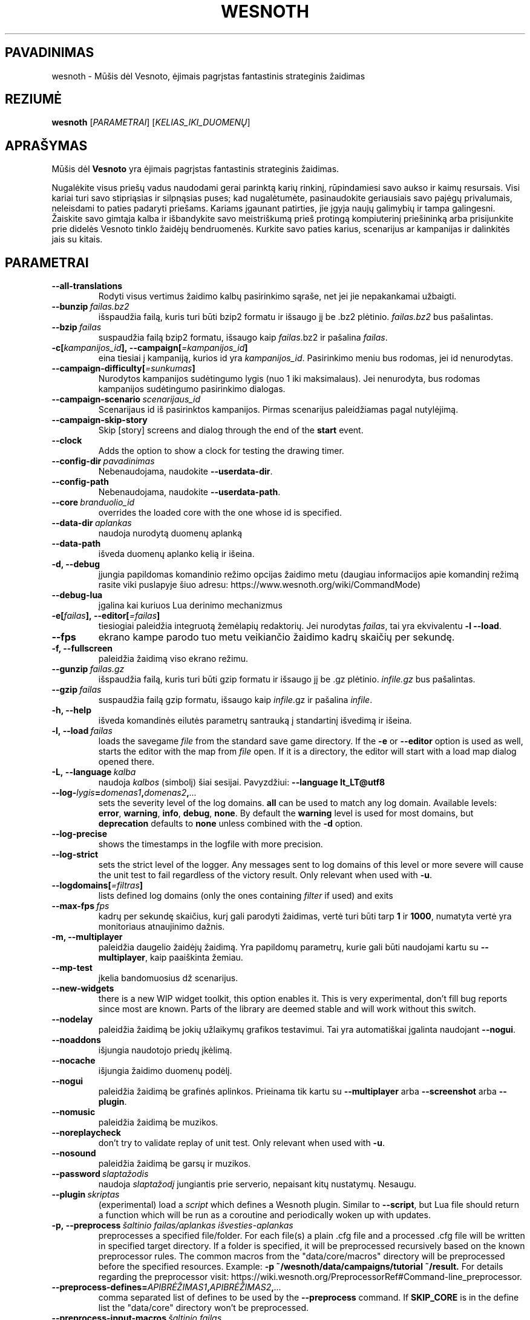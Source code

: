 .\" This program is free software; you can redistribute it and/or modify
.\" it under the terms of the GNU General Public License as published by
.\" the Free Software Foundation; either version 2 of the License, or
.\" (at your option) any later version.
.\"
.\" This program is distributed in the hope that it will be useful,
.\" but WITHOUT ANY WARRANTY; without even the implied warranty of
.\" MERCHANTABILITY or FITNESS FOR A PARTICULAR PURPOSE.  See the
.\" GNU General Public License for more details.
.\"
.\" You should have received a copy of the GNU General Public License
.\" along with this program; if not, write to the Free Software
.\" Foundation, Inc., 51 Franklin Street, Fifth Floor, Boston, MA  02110-1301  USA
.\"
.
.\"*******************************************************************
.\"
.\" This file was generated with po4a. Translate the source file.
.\"
.\"*******************************************************************
.TH WESNOTH 6 2018 wesnoth "Mūšis dėl Vesnoto"
.
.SH PAVADINIMAS
wesnoth \- Mūšis dėl Vesnoto, ėjimais pagrįstas fantastinis strateginis
žaidimas
.
.SH REZIUMĖ
.
\fBwesnoth\fP [\fIPARAMETRAI\fP] [\fIKELIAS_IKI_DUOMENŲ\fP]
.
.SH APRAŠYMAS
.
Mūšis dėl \fBVesnoto\fP yra ėjimais pagrįstas fantastinis strateginis žaidimas.

Nugalėkite visus priešų vadus naudodami gerai parinktą karių rinkinį,
rūpindamiesi savo aukso ir kaimų resursais. Visi kariai turi savo
stipriąsias ir silpnąsias puses; kad nugalėtumėte, pasinaudokite geriausiais
savo pajėgų privalumais, neleisdami to paties padaryti priešams. Kariams
įgaunant patirties, jie įgyja naujų galimybių ir tampa galingesni. Žaiskite
savo gimtąja kalba ir išbandykite savo meistriškumą prieš protingą
kompiuterinį priešininką arba prisijunkite prie didelės Vesnoto tinklo
žaidėjų bendruomenės. Kurkite savo paties karius, scenarijus ar kampanijas
ir dalinkitės jais su kitais.
.
.SH PARAMETRAI
.
.TP 
\fB\-\-all\-translations\fP
Rodyti visus vertimus žaidimo kalbų pasirinkimo sąraše, net jei jie
nepakankamai užbaigti.
.TP 
\fB\-\-bunzip\fP\fI\ failas.bz2\fP
išspaudžia failą, kuris turi būti bzip2 formatu ir išsaugo jį be .bz2
plėtinio. \fIfailas.bz2\fP bus pašalintas.
.TP 
\fB\-\-bzip\fP\fI\ failas\fP
suspaudžia failą bzip2 formatu, išsaugo kaip \fIfailas\fP.bz2 ir pašalina
\fIfailas\fP.
.TP 
\fB\-c[\fP\fIkampanijos_id\fP\fB],\ \-\-campaign[\fP\fI=kampanijos_id\fP\fB]\fP
eina tiesiai į kampaniją, kurios id yra \fIkampanijos_id\fP. Pasirinkimo meniu
bus rodomas, jei id nenurodytas.
.TP 
\fB\-\-campaign\-difficulty[\fP\fI=sunkumas\fP\fB]\fP
Nurodytos kampanijos sudėtingumo lygis (nuo 1 iki maksimalaus). Jei
nenurodyta, bus rodomas kampanijos sudėtingumo pasirinkimo dialogas.
.TP 
\fB\-\-campaign\-scenario\fP\fI\ scenarijaus_id\fP
Scenarijaus id iš pasirinktos kampanijos. Pirmas scenarijus paleidžiamas
pagal nutylėjimą.
.TP 
\fB\-\-campaign\-skip\-story\fP
Skip [story] screens and dialog through the end of the \fBstart\fP event.
.TP 
\fB\-\-clock\fP
Adds the option to show a clock for testing the drawing timer.
.TP 
\fB\-\-config\-dir\fP\fI\ pavadinimas\fP
Nebenaudojama, naudokite \fB\-\-userdata\-dir\fP.
.TP 
\fB\-\-config\-path\fP
Nebenaudojama, naudokite \fB\-\-userdata\-path\fP.
.TP 
\fB\-\-core\fP\fI\ branduolio_id\fP
overrides the loaded core with the one whose id is specified.
.TP 
\fB\-\-data\-dir\fP\fI\ aplankas\fP
naudoja nurodytą duomenų aplanką
.TP 
\fB\-\-data\-path\fP
išveda duomenų aplanko kelią ir išeina.
.TP 
\fB\-d, \-\-debug\fP
įjungia papildomas komandinio režimo opcijas žaidimo metu (daugiau
informacijos apie komandinį režimą rasite viki puslapyje šiuo adresu:
https://www.wesnoth.org/wiki/CommandMode)
.TP 
\fB\-\-debug\-lua\fP
įgalina kai kuriuos Lua derinimo mechanizmus
.TP 
\fB\-e[\fP\fIfailas\fP\fB],\ \-\-editor[\fP\fI=failas\fP\fB]\fP
tiesiogiai paleidžia integruotą žemėlapių redaktorių. Jei nurodytas
\fIfailas\fP, tai yra ekvivalentu \fB\-l \-\-load\fP.
.TP 
\fB\-\-fps\fP
ekrano kampe parodo tuo metu veikiančio žaidimo kadrų skaičių per sekundę.
.TP 
\fB\-f, \-\-fullscreen\fP
paleidžia žaidimą viso ekrano režimu.
.TP 
\fB\-\-gunzip\fP\fI\ failas.gz\fP
išspaudžia failą, kuris turi būti gzip formatu ir išsaugo jį be .gz
plėtinio. \fIinfile.gz\fP bus pašalintas.
.TP 
\fB\-\-gzip\fP\fI\ failas\fP
suspaudžia failą gzip formatu, išsaugo kaip \fIinfile\fP.gz ir pašalina
\fIinfile\fP.
.TP 
\fB\-h, \-\-help\fP
išveda komandinės eilutės parametrų santrauką į standartinį išvedimą ir
išeina.
.TP 
\fB\-l,\ \-\-load\fP\fI\ failas\fP
loads the savegame \fIfile\fP from the standard save game directory. If the
\fB\-e\fP or \fB\-\-editor\fP option is used as well, starts the editor with the map
from \fIfile\fP open. If it is a directory, the editor will start with a load
map dialog opened there.
.TP 
\fB\-L,\ \-\-language\fP\fI\ kalba\fP
naudoja \fIkalbos\fP (simbolį) šiai sesijai.  Pavyzdžiui: \fB\-\-language
lt_LT@utf8\fP
.TP 
\fB\-\-log\-\fP\fIlygis\fP\fB=\fP\fIdomenas1\fP\fB,\fP\fIdomenas2\fP\fB,\fP\fI...\fP
sets the severity level of the log domains.  \fBall\fP can be used to match any
log domain. Available levels: \fBerror\fP,\ \fBwarning\fP,\ \fBinfo\fP,\ \fBdebug\fP,\ \fBnone\fP.  By default the \fBwarning\fP level is used for most domains, but
\fBdeprecation\fP defaults to \fBnone\fP unless combined with the \fB\-d\fP option.
.TP 
\fB\-\-log\-precise\fP
shows the timestamps in the logfile with more precision.
.TP 
\fB\-\-log\-strict\fP
sets the strict level of the logger. Any messages sent to log domains of
this level or more severe will cause the unit test to fail regardless of the
victory result. Only relevant when used with \fB\-u\fP.
.TP 
\fB\-\-logdomains[\fP\fI=filtras\fP\fB]\fP
lists defined log domains (only the ones containing \fIfilter\fP if used) and
exits
.TP 
\fB\-\-max\-fps\fP\fI\ fps\fP
kadrų per sekundę skaičius, kurį gali parodyti žaidimas, vertė turi būti
tarp \fB1\fP ir \fB1000\fP, numatyta vertė yra monitoriaus atnaujinimo dažnis.
.TP 
\fB\-m, \-\-multiplayer\fP
paleidžia daugelio žaidėjų žaidimą. Yra papildomų parametrų, kurie gali būti
naudojami kartu su \fB\-\-multiplayer\fP, kaip paaiškinta žemiau.
.TP 
\fB\-\-mp\-test\fP
įkelia bandomuosius dž scenarijus.
.TP 
\fB\-\-new\-widgets\fP
there is a new WIP widget toolkit, this option enables it. This is very
experimental, don't fill bug reports since most are known. Parts of the
library are deemed stable and will work without this switch.
.TP 
\fB\-\-nodelay\fP
paleidžia žaidimą be jokių užlaikymų grafikos testavimui. Tai yra
automatiškai įgalinta naudojant \fB\-\-nogui\fP.
.TP 
\fB\-\-noaddons\fP
išjungia naudotojo priedų įkėlimą.
.TP 
\fB\-\-nocache\fP
išjungia žaidimo duomenų podėlį.
.TP 
\fB\-\-nogui\fP
paleidžia žaidimą be grafinės aplinkos. Prieinama tik kartu su
\fB\-\-multiplayer\fP arba \fB\-\-screenshot\fP arba \fB\-\-plugin\fP.
.TP 
\fB\-\-nomusic\fP
paleidžia žaidimą be muzikos.
.TP 
\fB\-\-noreplaycheck\fP
don't try to validate replay of unit test. Only relevant when used with
\fB\-u\fP.
.TP 
\fB\-\-nosound\fP
paleidžia žaidimą be garsų ir muzikos.
.TP 
\fB\-\-password\fP\fI\ slaptažodis\fP
naudoja \fIslaptažodį\fP jungiantis prie serverio, nepaisant kitų
nustatymų. Nesaugu.
.TP 
\fB\-\-plugin\fP\fI\ skriptas\fP
(experimental) load a \fIscript\fP which defines a Wesnoth plugin. Similar to
\fB\-\-script\fP, but Lua file should return a function which will be run as a
coroutine and periodically woken up with updates.
.TP 
\fB\-p,\ \-\-preprocess\fP\fI\ šaltinio failas/aplankas\fP\fB\ \fP\fIišvesties\-aplankas\fP
preprocesses a specified file/folder. For each file(s) a plain .cfg file and
a processed .cfg file will be written in specified target directory. If a
folder is specified, it will be preprocessed recursively based on the known
preprocessor rules. The common macros from the "data/core/macros" directory
will be preprocessed before the specified resources.  Example: \fB\-p
~/wesnoth/data/campaigns/tutorial ~/result.\fP For details regarding the
preprocessor visit:
https://wiki.wesnoth.org/PreprocessorRef#Command\-line_preprocessor.
.TP 
\fB\-\-preprocess\-defines=\fP\fIAPIBRĖŽIMAS1\fP\fB,\fP\fIAPIBRĖŽIMAS2\fP\fB,\fP\fI...\fP
comma separated list of defines to be used by the \fB\-\-preprocess\fP
command. If \fBSKIP_CORE\fP is in the define list the "data/core" directory
won't be preprocessed.
.TP 
\fB\-\-preprocess\-input\-macros\fP\fI\ šaltinio failas\fP
used only by the \fB\-\-preprocess\fP command. Specifies a file that contains
\fB[preproc_define]\fPs to be included before preprocessing.
.TP 
\fB\-\-preprocess\-output\-macros[\fP\fI=išvesties failas\fP\fB]\fP
used only by the \fB\-\-preprocess\fP command. Will output all preprocessed
macros in the target file. If the file is not specified the output will be
file '_MACROS_.cfg' in the target directory of preprocess's command. The
output file can be passed to \fB\-\-preprocess\-input\-macros\fP.  This switch
should be typed before the \fB\-\-preprocess\fP command.
.TP 
\fB\-\-proxy\fP
naudoja įgaliotąjį serverį tinklo ryšiams.
.TP 
\fB\-\-proxy\-address\fP\fI\ adresas\fP
nurodo įgaliotojo serverio \fIadresą\fP.
.TP 
\fB\-\-proxy\-port\fP\fI\ prievadas\fP
nurodo įgaliotojo serverio \fIprievadą\fP.
.TP 
\fB\-\-proxy\-user\fP\fI\ naudotojo vardas\fP
nurodo įgaliotojo serverio \fInaudotojo vardą\fP.
.TP 
\fB\-\-proxy\-password\fP\fI\ slaptažodis\fP
nurodo įgaliotojo serverio \fIslaptažodį\fP.
.TP 
\fB\-r\ \fP\fIX\fP\fBx\fP\fIY\fP\fB,\ \-\-resolution\ \fP\fIX\fP\fBx\fP\fIY\fP
nustato ekrano raišką. Pavyzdžiui: \fB\-r\fP \fB800x600\fP.
.TP 
\fB\-\-render\-image\fP\fI\ paveikslėlis\fP\fB\ \fP\fIišvestis\fP
takes a valid wesnoth 'image path string' with image path functions, and
outputs to a .png file. Image path functions are documented at
https://wiki.wesnoth.org/ImagePathFunctionWML.
.TP 
\fB\-R,\ \-\-report\fP
initializes game directories, prints build information suitable for use in
bug reports, and exits.
.TP 
\fB\-\-rng\-seed\fP\fI\ skaičius\fP
seeds the random number generator with \fInumber\fP.  Example: \fB\-\-rng\-seed\fP
\fB0\fP.
.TP 
\fB\-\-screenshot\fP\fI\ žemėlapis\fP\fB\ \fP\fIišvestis\fP
nepaleidžiant ekrano išsaugo \fIžemėlapio\fP ekranvaizdį į \fIišvestį\fP.
.TP 
\fB\-\-script\fP\fI\ failas\fP
(experimental)  \fIfile\fP containing a Lua script to control the client.
.TP 
\fB\-s[\fP\fImazgas\fP\fB],\ \-\-server[\fP\fI=mazgas\fP\fB]\fP
connects to the specified host if any, otherwise connect to the first server
in preferences. Example: \fB\-\-server\fP \fBserver.wesnoth.org\fP.
.TP 
\fB\-\-showgui\fP
paleidžia žaidimą su grafine aplinka, ignoruojant bet kokį pagal nutylėjimą
pridėtą \fB\-\-nogui\fP.
.TP 
\fB\-\-strict\-validation\fP
patvirtinimo klaidos laikomos lemtingomis.
.TP 
\fB\-t[\fP\fIscenarijaus_id\fP\fB],\ \-\-test[\fP\fI=scenarijaus_id\fP\fB]\fP
runs the game in a small test scenario. The scenario should be one defined
with a \fB[test]\fP WML tag. The default is \fBtest\fP.  A demonstration of the
\fB[micro_ai]\fP feature can be started with \fBmicro_ai_test\fP.  Implies
\fB\-\-nogui\fP.
.TP 
\fB\-\-translations\-over\fP\fI\ procentas\fP
Set the standard for deeming a translation is complete enough to show in the
in\-game language list to \fIpercent\fP.  Valid values are 0 to 100.
.TP 
\fB\-u,\ \-\-unit\fP\fI\ scenarijaus\-id\fP
runs the specified test scenario as a unit test. Implies \fB\-\-nogui\fP.
.TP 
\fB\-\-unsafe\-scripts\fP
makes the \fBpackage\fP package available to lua scripts, so that they can load
arbitrary packages. Do not do this with untrusted scripts! This action gives
lua the same permissions as the wesnoth executable.
.TP 
\fB\-\-userconfig\-dir\fP\fI\ pavadinimas\fP
nustato naudotojo konfigūracijos aplanką į \fIpavadinimas\fP esantį $HOME arba
„Mano dokumentai\eMano žaidimai“ Windows sistemoje. Taip pat galite nurodyti
pilną kelią iki konfigūracijos aplanko, jeigu jis nėra $HOME ar „Mano
dokumentai\eMano žaidimai“ aplankuose. Windows sistemoje taip pat galima
nurodyti aplanką santykinai nuo proceso darbinio aplanko naudojant „.\e“
arba „..\e“. X11 sistemoje numatytas kelias yra $XDG_CONFIG_HOME arba
$HOME/.config/wesnoth, kitose sistemose – naudotojo duomenų kelias.
.TP 
\fB\-\-userconfig\-path\fP
išveda naudotojo konfigūracijos aplanko kelią ir išeina.
.TP 
\fB\-\-userdata\-dir\fP\fI\ pavadinimas\fP
nustato naudotojo duomenų aplanką į \fIname\fP esantį $HOME arba „Mano
dokumentai\eMano žaidimai“ Windows sistemoje. Taip pat galite nurodyti pilną
kelią iki duomenų aplanko, jeigu jis nėra $HOME ar „Mano dokumentai\eMano
žaidimai“ aplankuose. Windows sistemoje taip pat galima nurodyti aplanką
santykinai nuo proceso darbinio aplanko naudojant „.\e“ arba „..\e“.
.TP 
\fB\-\-userdata\-path\fP
išveda naudotojo duomenų aplanko kelią ir išeina.
.TP 
\fB\-\-username\fP\fI\ naudotojo vardas\fP
naudoja \fInaudojo vardą\fP jungiantis prie serverio, nepaisant kitų nustatymų.
.TP 
\fB\-\-validcache\fP
daro prielaidą, kad podėlis yra tinkamas. (pavojinga)
.TP 
\fB\-v, \-\-version\fP
parodo versijos numerį ir išsijungia.
.TP 
\fB\-w, \-\-windowed\fP
paleidžia žaidimą lango režimu.
.TP 
\fB\-\-with\-replay\fP
pakartoja žaidimą įkeltą su \fB\-\-load\fP parinktimi.
.
.SH "\-\-multiplayer parinktys"
.
Daugelio žaidėjų opcijos, skirtos kažkuriai vienai pusei, žymimos
\fInumeriu\fP. \fInumerį\fP pakeiskite tikruoju žaidėjo numeriu. Dažniausiai tai
bus 1 arba 2, bet gali būti ir daugiau, priklausomai nuo galimo žaidėjų
skaičiaus scenarijuje.
.TP 
\fB\-\-ai\-config\fP\fI\ numeris\fP\fB:\fP\fIvertė\fP
selects a configuration file to load for the AI controller for this side.
.TP 
\fB\-\-algorithm\fP\fI\ numeris\fP\fB:\fP\fIvertė\fP
selects a non\-standard algorithm to be used by the AI controller for this
side. The algorithm is defined by an \fB[ai]\fP tag, which can be a core one
either in "data/ai/ais" or "data/ai/dev" or an algorithm defined by an
addon. Available values include: \fBidle_ai\fP and \fBexperimental_ai\fP.
.TP 
\fB\-\-controller\fP\fI\ numeris\fP\fB:\fP\fIvertė\fP
parenka valdiklį šiai pusei. Galimos vertės: \fBhuman\fP ir \fBai\fP.
.TP 
\fB\-\-era\fP\fI\ vertė\fP
naudokite šią parinktį, kad žaistumėte pasirinktoje eroje vietoj
\fBNumatytos\fP eros. Era yra parenkama pagal id. Eros aprašytos
\fBdata/multiplayer/eras.cfg\fP faile.
.TP 
\fB\-\-exit\-at\-end\fP
išeina pasibaigus scenarijui be pergalės/pralaimėjimo dialogo rodymo, kuris
paprastai reikalauja naudotojui nuspausti Baigti scenarijų. Tai taip pat
naudojama automatiniam testavimui.
.TP 
\fB\-\-ignore\-map\-settings\fP
nenaudoti žemėlapio nustatymų, vietoj to naudoti numatytus nustatymus.
.TP 
\fB\-\-label\fP\fI\ žymė\fP
nustato DI \fIžymę\fP.
.TP 
\fB\-\-multiplayer\-repeat\fP\fI\ vertė\fP
repeats a multiplayer game \fIvalue\fP times. Best to use with \fB\-\-nogui\fP for
scriptable benchmarking.
.TP 
\fB\-\-parm\fP\fI\ numeris\fP\fB:\fP\fIpavadinimas\fP\fB:\fP\fIvertė\fP
nustato papildomus šios pusės parametrus. Šis parametras priklauso nuo
opcijų, panaudotų su \fB\-\-controller\fP ir \fB\-\-algorithm\fP. Jis turėtų būti
naudingas tik žmonėms, kuriantiems nuosavą DI. (dar pilnai nedokumentuota)
.TP 
\fB\-\-scenario\fP\fI\ vertė\fP
parenka kelių žaidėjų scenarijų pagal id. Numatytas scenarijaus id yra
\fBmultiplayer_The_Freelands\fP.
.TP 
\fB\-\-side\fP\fI\ numeris\fP\fB:\fP\fIvertė\fP
selects a faction of the current era for this side. The faction is chosen by
an id. Factions are described in the data/multiplayer.cfg file.
.TP 
\fB\-\-turns\fP\fI\ vertė\fP
nustato ėjimų skaičių pasirinktam scenarijui. Pagal nutylėjimą ėjimų
skaičius neapribotas.
.
.SH "IŠĖJIMO BŪSENA"
.
Normali išėjimo būsena yra 0. Išėjimo būsena lygi 1 nurodo (SDL, video,
šriftų ir t.t.) paleidimo klaidą. Išėjimo būsena lygi 2 nurodo klaidą
komandinės eilutės parametruose.
.br
When running unit tests (with\fB\ \-u\fP), the exit status is different. An exit
status of 0 indicates that the test passed, and 1 indicates that the test
failed. An exit status of 3 indicates that the test passed, but produced an
invalid replay file. An exit status of 4 indicates that the test passed, but
the replay produced errors. These latter two are only returned if
\fB\-\-noreplaycheck\fP is not passed. An exit status of 2 indicates that the
test timed out, when used with the deprecated \fB\-\-timeout\fP option.
.
.SH AUTORIUS
.
Parašė David White <davidnwhite@verizon.net>.
.br
Redaguota Nils Kneuper <crazy\-ivanovic@gmx.net>, ott
<ott@gaon.net> ir Soliton <soliton.de@gmail.com>.
.br
Šį dokumentacijos puslapį iš pradžių parašė Cyril Bouthors
<cyril@bouthors.org>.
.br
Aplankykite oficialų puslapį: https://www.wesnoth.org/
.
.SH COPYRIGHT
.
Copyright \(co 2003\-2018 David White <davidnwhite@verizon.net>
.br
Tai yra laisva programa; ši programa licencijuota Free Software Foundation
(Laisvos programinės įrangos fondo) paskelbta GPL 2 versija.  Nėra JOKIOS
garantijos; netgi PERKAMUMO ar TINKAMUMO KONKRETIEMS TIKSLAMS.
.
.SH "TAIP PAT ŽIŪRĖKITE"
.
\fBwesnothd\fP(6)
